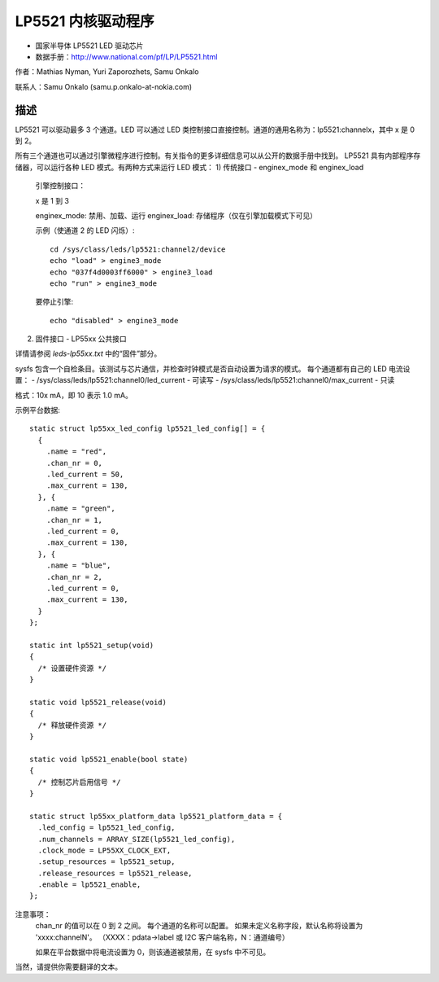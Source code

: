 ========================
LP5521 内核驱动程序
========================

* 国家半导体 LP5521 LED 驱动芯片
* 数据手册：http://www.national.com/pf/LP/LP5521.html

作者：Mathias Nyman, Yuri Zaporozhets, Samu Onkalo

联系人：Samu Onkalo (samu.p.onkalo-at-nokia.com)

描述
------------

LP5521 可以驱动最多 3 个通道。LED 可以通过 LED 类控制接口直接控制。通道的通用名称为：lp5521:channelx，其中 x 是 0 到 2。

所有三个通道也可以通过引擎微程序进行控制。有关指令的更多详细信息可以从公开的数据手册中找到。
LP5521 具有内部程序存储器，可以运行各种 LED 模式。有两种方式来运行 LED 模式：
1) 传统接口 - enginex_mode 和 enginex_load
   引擎控制接口：

   x 是 1 到 3

   enginex_mode:
   禁用、加载、运行
   enginex_load:
   存储程序（仅在引擎加载模式下可见）

   示例（使通道 2 的 LED 闪烁）::

      cd /sys/class/leds/lp5521:channel2/device
      echo "load" > engine3_mode
      echo "037f4d0003ff6000" > engine3_load
      echo "run" > engine3_mode

   要停止引擎::

      echo "disabled" > engine3_mode

2) 固件接口 - LP55xx 公共接口

详情请参阅 `leds-lp55xx.txt` 中的“固件”部分。

sysfs 包含一个自检条目。该测试与芯片通信，并检查时钟模式是否自动设置为请求的模式。
每个通道都有自己的 LED 电流设置：
- /sys/class/leds/lp5521:channel0/led_current - 可读写
- /sys/class/leds/lp5521:channel0/max_current - 只读

格式：10x mA，即 10 表示 1.0 mA。

示例平台数据::

  static struct lp55xx_led_config lp5521_led_config[] = {
    {
      .name = "red",
      .chan_nr = 0,
      .led_current = 50,
      .max_current = 130,
    }, {
      .name = "green",
      .chan_nr = 1,
      .led_current = 0,
      .max_current = 130,
    }, {
      .name = "blue",
      .chan_nr = 2,
      .led_current = 0,
      .max_current = 130,
    }
  };

  static int lp5521_setup(void)
  {
    /* 设置硬件资源 */
  }

  static void lp5521_release(void)
  {
    /* 释放硬件资源 */
  }

  static void lp5521_enable(bool state)
  {
    /* 控制芯片启用信号 */
  }

  static struct lp55xx_platform_data lp5521_platform_data = {
    .led_config = lp5521_led_config,
    .num_channels = ARRAY_SIZE(lp5521_led_config),
    .clock_mode = LP55XX_CLOCK_EXT,
    .setup_resources = lp5521_setup,
    .release_resources = lp5521_release,
    .enable = lp5521_enable,
  };

注意事项：
  chan_nr 的值可以在 0 到 2 之间。
  每个通道的名称可以配置。
  如果未定义名称字段，默认名称将设置为 'xxxx:channelN'。
  （XXXX：pdata->label 或 I2C 客户端名称，N：通道编号）

  如果在平台数据中将电流设置为 0，则该通道被禁用，在 sysfs 中不可见。
当然，请提供你需要翻译的文本。
